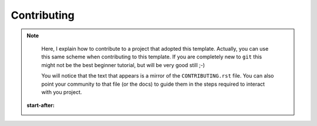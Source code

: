 Contributing
============

.. note::

    Here, I explain how to contribute to a project that adopted this template.
    Actually, you can use this same scheme when contributing to this template. If
    you are completely new to ``git`` this might not be the best beginner tutorial,
    but will be very good still ;-)

    You will notice that the text that appears is a mirror of the
    ``CONTRIBUTING.rst`` file. You can also point your community to that file (or
    the docs) to guide them in the steps required to interact with you project.

   :start-after: .. start-here
